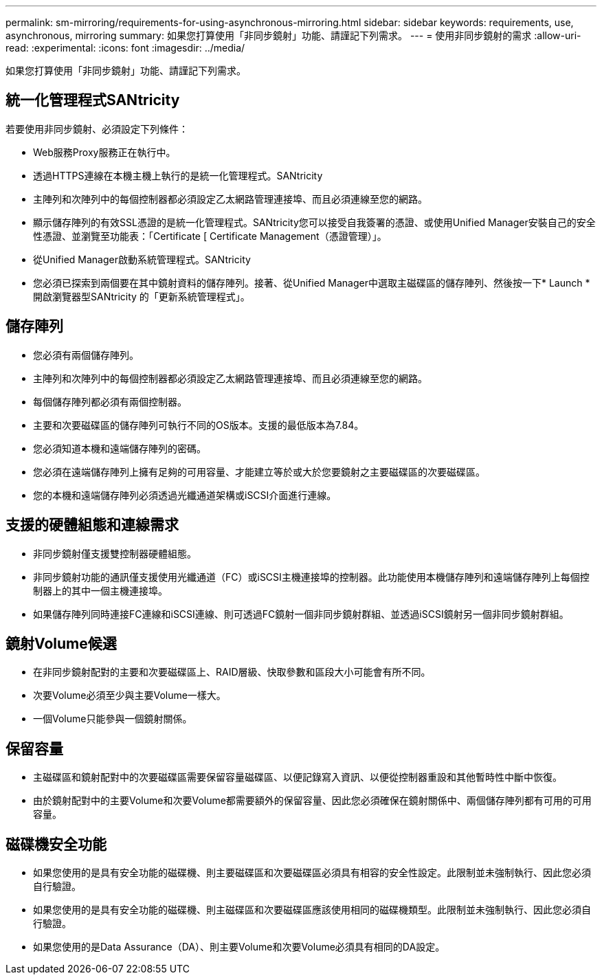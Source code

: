 ---
permalink: sm-mirroring/requirements-for-using-asynchronous-mirroring.html 
sidebar: sidebar 
keywords: requirements, use, asynchronous, mirroring 
summary: 如果您打算使用「非同步鏡射」功能、請謹記下列需求。 
---
= 使用非同步鏡射的需求
:allow-uri-read: 
:experimental: 
:icons: font
:imagesdir: ../media/


[role="lead"]
如果您打算使用「非同步鏡射」功能、請謹記下列需求。



== 統一化管理程式SANtricity

若要使用非同步鏡射、必須設定下列條件：

* Web服務Proxy服務正在執行中。
* 透過HTTPS連線在本機主機上執行的是統一化管理程式。SANtricity
* 主陣列和次陣列中的每個控制器都必須設定乙太網路管理連接埠、而且必須連線至您的網路。
* 顯示儲存陣列的有效SSL憑證的是統一化管理程式。SANtricity您可以接受自我簽署的憑證、或使用Unified Manager安裝自己的安全性憑證、並瀏覽至功能表：「Certificate [ Certificate Management（憑證管理）」。
* 從Unified Manager啟動系統管理程式。SANtricity
* 您必須已探索到兩個要在其中鏡射資料的儲存陣列。接著、從Unified Manager中選取主磁碟區的儲存陣列、然後按一下* Launch *開啟瀏覽器型SANtricity 的「更新系統管理程式」。




== 儲存陣列

* 您必須有兩個儲存陣列。
* 主陣列和次陣列中的每個控制器都必須設定乙太網路管理連接埠、而且必須連線至您的網路。
* 每個儲存陣列都必須有兩個控制器。
* 主要和次要磁碟區的儲存陣列可執行不同的OS版本。支援的最低版本為7.84。
* 您必須知道本機和遠端儲存陣列的密碼。
* 您必須在遠端儲存陣列上擁有足夠的可用容量、才能建立等於或大於您要鏡射之主要磁碟區的次要磁碟區。
* 您的本機和遠端儲存陣列必須透過光纖通道架構或iSCSI介面進行連線。




== 支援的硬體組態和連線需求

* 非同步鏡射僅支援雙控制器硬體組態。
* 非同步鏡射功能的通訊僅支援使用光纖通道（FC）或iSCSI主機連接埠的控制器。此功能使用本機儲存陣列和遠端儲存陣列上每個控制器上的其中一個主機連接埠。
* 如果儲存陣列同時連接FC連線和iSCSI連線、則可透過FC鏡射一個非同步鏡射群組、並透過iSCSI鏡射另一個非同步鏡射群組。




== 鏡射Volume候選

* 在非同步鏡射配對的主要和次要磁碟區上、RAID層級、快取參數和區段大小可能會有所不同。
* 次要Volume必須至少與主要Volume一樣大。
* 一個Volume只能參與一個鏡射關係。




== 保留容量

* 主磁碟區和鏡射配對中的次要磁碟區需要保留容量磁碟區、以便記錄寫入資訊、以便從控制器重設和其他暫時性中斷中恢復。
* 由於鏡射配對中的主要Volume和次要Volume都需要額外的保留容量、因此您必須確保在鏡射關係中、兩個儲存陣列都有可用的可用容量。




== 磁碟機安全功能

* 如果您使用的是具有安全功能的磁碟機、則主要磁碟區和次要磁碟區必須具有相容的安全性設定。此限制並未強制執行、因此您必須自行驗證。
* 如果您使用的是具有安全功能的磁碟機、則主磁碟區和次要磁碟區應該使用相同的磁碟機類型。此限制並未強制執行、因此您必須自行驗證。
* 如果您使用的是Data Assurance（DA）、則主要Volume和次要Volume必須具有相同的DA設定。

